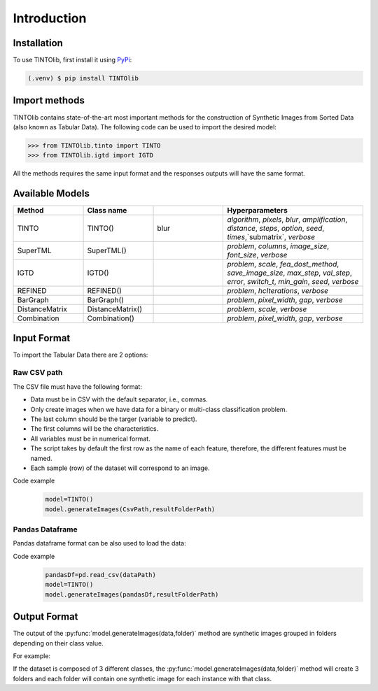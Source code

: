 Introduction
=====

.. _installation:

Installation
------------

To use TINTOlib, first install it using `PyPi <https://pypi.org/project/TINTOlib>`_:

.. code-block:: console

   (.venv) $ pip install TINTOlib

Import methods
----------------
TINTOlib contains state-of-the-art most important methods for the construction of Synthetic Images from Sorted Data (also known as Tabular Data). The following code can be used to import the desired model:

>>> from TINTOlib.tinto import TINTO
>>> from TINTOlib.igtd import IGTD

All the methods requires the same input format and the responses outputs will have the same format.

Available Models
--------------
.. list-table:: 
   :widths: 50 50 50 100
   :header-rows: 1

   * - Method
     - Class name
     -
     - Hyperparameters
   * - TINTO
     - TINTO()
     - blur
     - `algorithm`, `pixels`, `blur`, `amplification`, `distance`, `steps`, `option`, `seed`, `times`,`submatrix`, `verbose`
   * - SuperTML
     - SuperTML()
     -
     - `problem`, `columns`, `image_size`, `font_size`, `verbose`
   * - IGTD
     - IGTD()
     -
     -  `problem`, `scale`, `fea_dost_method`, `save_image_size`, `max_step`, `val_step`, `error`, `switch_t`, `min_gain`, `seed`, `verbose`
   * - REFINED
     - REFINED()
     -
     - `problem`, `hcIterations`, `verbose`
   * - BarGraph
     - BarGraph()
     -
     - `problem`, `pixel_width`, `gap`, `verbose`
   * - DistanceMatrix
     - DistanceMatrix()
     -
     - `problem`, `scale`, `verbose`
   * - Combination
     - Combination()
     -
     - `problem`, `pixel_width`, `gap`, `verbose`
Input Format
------------
To import the Tabular Data there are 2 options:


Raw CSV path
#######
The CSV file must have the following format:

* Data must be in CSV with the default separator, i.e., commas.
* Only create images when we have data for a binary or multi-class classification problem.
* The last column should be the targer (variable to predict).
* The first columns will be the characteristics.
* All variables must be in numerical format.
* The script takes by default the first row as the name of each feature, therefore, the different features must be named.
* Each sample (row) of the dataset will correspond to an image.

Code example
    .. code-block:: bash


      model=TINTO()
      model.generateImages(CsvPath,resultFolderPath)
Pandas Dataframe
###############
Pandas dataframe format can be also used to load the data:

Code example
    .. code-block:: bash

      pandasDf=pd.read_csv(dataPath)
      model=TINTO()
      model.generateImages(pandasDf,resultFolderPath)


Output Format
-------------
The output of the :py:func:`model.generateImages(data,folder)` method are synthetic images grouped in folders depending on their class value.

For example: 

If the dataset is composed of 3 different classes, the :py:func:`model.generateImages(data,folder)` method will create 3 folders and each folder will contain one synthetic image for each instance with that class.

